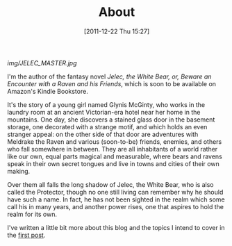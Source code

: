 #+DATE: [2011-12-22 Thu 15:27]
#+OPTIONS: toc:nil num:nil todo:nil pri:nil tags:nil ^:nil TeX:nil
#+CATEGORY: About, Introductions
#+TAGS: about, jelec
#+DESCRIPTION:
#+TITLE: About

[[img/JELEC_MASTER.jpg]]

I'm the author of the fantasy novel /Jelec, the White Bear, or, Beware an Encounter with a Raven and his Friends/, which is soon to be available on Amazon's Kindle Bookstore.

It's the story of a young girl named Glynis McGinty, who works in the laundry room at an ancient Victorian-era hotel near her home in the mountains. One day, she discovers a stained glass door in the basement storage, one decorated with a strange motif, and which holds an even stranger appeal: on the other side of that door are adventures with Meldrake the Raven and various (soon-to-be) friends, enemies, and others who fall somewhere in between. They are all inhabitants of a world rather like our own, equal parts magical and measurable, where bears and ravens speak in their own secret tongues and live in towns and cities of their own making.

Over them all falls the long shadow of Jelec, the White Bear, who is also called the Protector, though no one still living can remember why he should have such a name. In fact, he has not been sighted in the realm which some call his in many years, and another power rises, one that aspires to hold the realm for its own.

I've written a little bit more about this blog and the topics I intend to cover in the [[http://jelec.wordpress.com/2011/12/22/a-trail-of-breadcrumbs-starts-here/][first post]].
